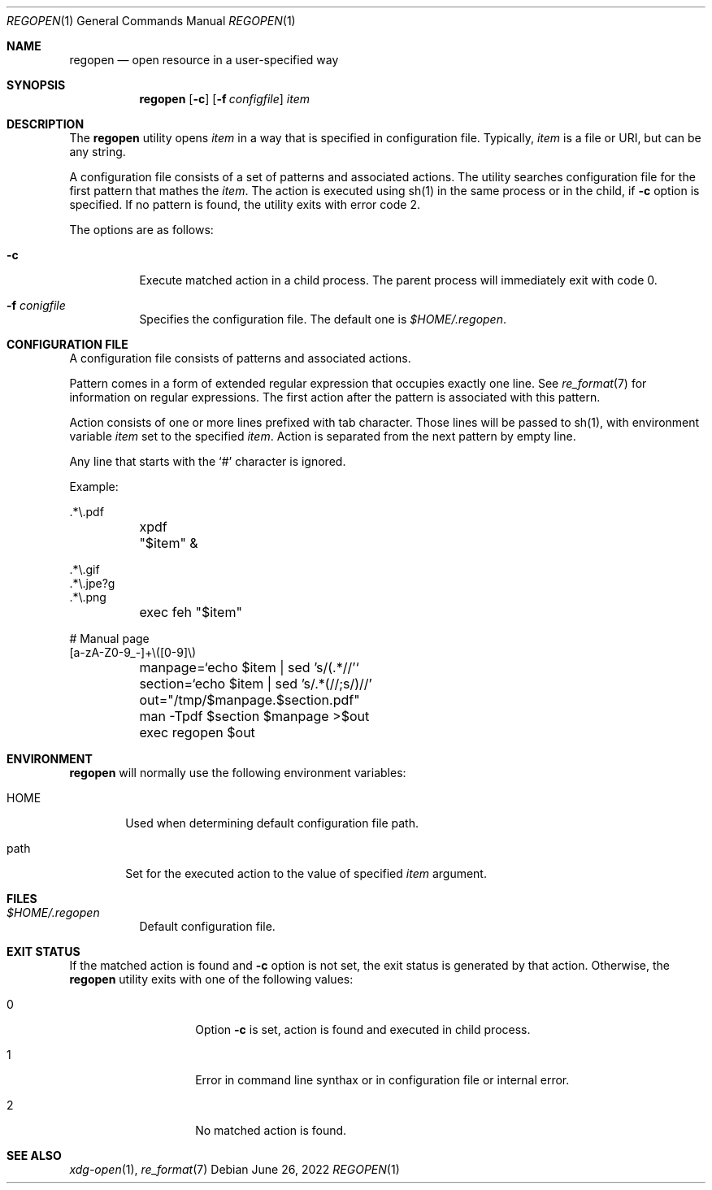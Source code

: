 .Dd June 26, 2022
.Dt REGOPEN 1
.Os
.Sh NAME
.Nm regopen
.Nd open resource in a user-specified way
.Sh SYNOPSIS
.Nm regopen
.Op Fl c
.Op Fl f Ar configfile
.Ar item
.Sh DESCRIPTION
The
.Nm
utility opens 
.Ar item
in a way that is specified in configuration file.
Typically,
.Ar item
is a file or URI, but can be any string.
.Pp
A configuration file consists of a set of patterns and associated actions.
The utility searches configuration file for the first pattern that mathes the
.Ar item .
The action is executed using sh(1) in the same process or in the child,
if
.Fl c
option is specified.
If no pattern is found, the utility
exits with error code 2.
.Pp
The options are as follows:
.Bl -tag -width Ds
.It Fl c
Execute matched action in a child process.
The parent process will immediately exit with code 0.
.It Fl f Ar conigfile
Specifies the configuration file.
The default one is
.Pa $HOME/.regopen .
.El
.Sh CONFIGURATION FILE
A configuration file consists of patterns and associated actions.
.Pp
Pattern comes in a form of extended regular expression that occupies
exactly one line.
See
.Xr re_format 7
for information on regular expressions.
The first action after the pattern is associated with
this pattern.
.Pp
Action consists of one or more lines prefixed with tab character.
Those lines will be passed to sh(1), with environment variable
.Em item
set to the specified
.Ar item .
Action is separated from the next pattern by empty line.
.Pp
Any line that starts with the
.Ql #
character is ignored.
.Pp
Example:
.Bd -literal
\&.*\\.pdf
	xpdf "$item" &

\&.*\\.gif
\&.*\\.jpe?g
\&.*\\.png
	exec feh "$item"

# Manual page
[a-zA-Z0-9_-]+\\([0-9]\\)
	manpage=`echo $item | sed 's/(.*//'`
	section=`echo $item | sed 's/.*(//;s/)//'
	out="/tmp/$manpage.$section.pdf"
	man -Tpdf $section $manpage >$out
	exec regopen $out
.Ed
.Sh ENVIRONMENT
.Nm
will normally use the following environment variables:
.Bl -tag -width "HOME"
.It Ev HOME
Used when determining default configuration file path.
.It Ev path
Set for the executed action to the value of specified
.Ar item
argument.
.El
.Sh FILES
.Bl -tag -width Ds -compact
.It Pa $HOME/.regopen
Default configuration file.
.El
.Sh EXIT STATUS
If the matched action is found and
.Fl c
option is not set, the exit status is generated by that action.
Otherwise, the
.Nm
utility exits with one of the following values:
.Pp
.Bl -tag -width Ds -offset indent
.It 0
Option 
.Fl c
is set, action is found and executed in child process.
.It 1
Error in command line synthax or in configuration file or internal error.
.It 2
No matched action is found.
.El
.Sh SEE ALSO
.Xr xdg-open 1 ,
.Xr re_format 7
